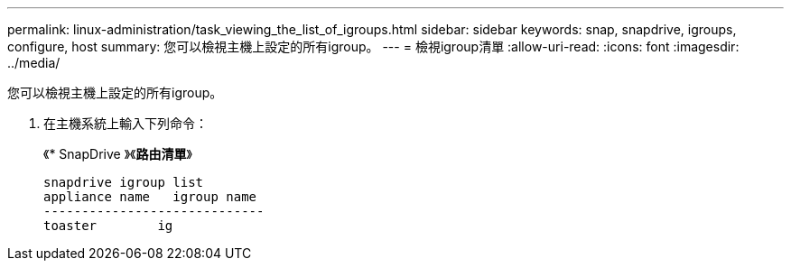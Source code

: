 ---
permalink: linux-administration/task_viewing_the_list_of_igroups.html 
sidebar: sidebar 
keywords: snap, snapdrive, igroups, configure, host 
summary: 您可以檢視主機上設定的所有igroup。 
---
= 檢視igroup清單
:allow-uri-read: 
:icons: font
:imagesdir: ../media/


[role="lead"]
您可以檢視主機上設定的所有igroup。

. 在主機系統上輸入下列命令：
+
《* SnapDrive 》《*路由清單*》

+
[listing]
----
snapdrive igroup list
appliance name   igroup name
-----------------------------
toaster        ig
----

